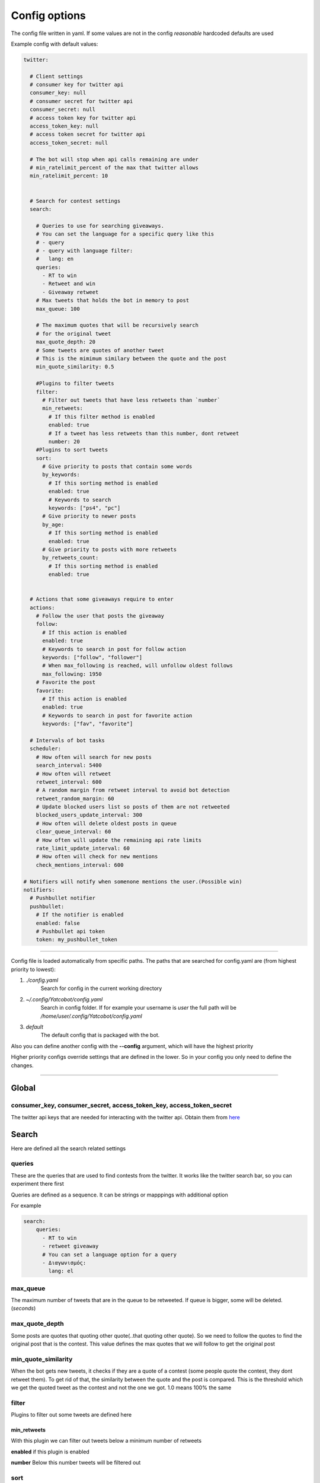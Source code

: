 ==============
Config options
==============

The config file written in yaml. If some values are not in the config
*reasonable* hardcoded defaults are used

Example config with default values:

.. code-block:: yaml

    twitter:
    
      # Client settings
      # consumer key for twitter api
      consumer_key: null
      # consumer secret for twitter api
      consumer_secret: null
      # access token key for twitter api
      access_token_key: null
      # access token secret for twitter api
      access_token_secret: null
    
      # The bot will stop when api calls remaining are under
      # min_ratelimit_percent of the max that twitter allows
      min_ratelimit_percent: 10
    
    
      # Search for contest settings
      search:
    
        # Queries to use for searching giveaways.
        # You can set the language for a specific query like this
        # - query
        # - query with language filter:
        #   lang: en
        queries:
          - RT to win
          - Retweet and win
          - Giveaway retweet
        # Max tweets that holds the bot in memory to post
        max_queue: 100
    
        # The maximum quotes that will be recursively search
        # for the original tweet
        max_quote_depth: 20
        # Some tweets are quotes of another tweet
        # This is the mimimum similary between the quote and the post
        min_quote_similarity: 0.5
    
        #Plugins to filter tweets
        filter:
          # Filter out tweets that have less retweets than `number`
          min_retweets:
            # If this filter method is enabled
            enabled: true
            # If a tweet has less retweets than this number, dont retweet
            number: 20
        #Plugins to sort tweets
        sort:
          # Give priority to posts that contain some words
          by_keywords:
            # If this sorting method is enabled
            enabled: true
            # Keywords to search
            keywords: ["ps4", "pc"]
          # Give priority to newer posts
          by_age:
            # If this sorting method is enabled
            enabled: true
          # Give priority to posts with more retweets
          by_retweets_count:
            # If this sorting method is enabled
            enabled: true
    
    
      # Actions that some giveaways require to enter
      actions:
        # Follow the user that posts the giveaway
        follow:
          # If this action is enabled
          enabled: true
          # Keywords to search in post for follow action
          keywords: ["follow", "follower"]
          # When max_following is reached, will unfollow oldest follows
          max_following: 1950
        # Favorite the post
        favorite:
          # If this action is enabled
          enabled: true
          # Keywords to search in post for favorite action
          keywords: ["fav", "favorite"]
    
      # Intervals of bot tasks
      scheduler:
        # How often will search for new posts
        search_interval: 5400
        # How often will retweet
        retweet_interval: 600
        # A random margin from retweet interval to avoid bot detection
        retweet_random_margin: 60
        # Update blocked users list so posts of them are not retweeted
        blocked_users_update_interval: 300
        # How often will delete oldest posts in queue
        clear_queue_interval: 60
        # How often will update the remaining api rate limits
        rate_limit_update_interval: 60
        # How often will check for new mentions
        check_mentions_interval: 600
    
    # Notifiers will notify when somenone mentions the user.(Possible win)
    notifiers:
      # Pushbullet notifier
      pushbullet:
        # If the notifier is enabled
        enabled: false
        # Pushbullet api token
        token: my_pushbullet_token
        

----

Config file is loaded automatically from specific paths. The paths that are searched for config.yaml are (from highest priority to lowest):

1. *./config.yaml*
    Search for config in the current working directory
2. *~/.config/Yatcobot/config.yaml*
    Search in config folder. If for example your username is `user` the full path will be `/home/user/.config/Yatcobot/config.yaml`
3. *default*
    The default config that is packaged with the bot.

Also you can define another config with the **--config** argument, which will have the highest priority

Higher priority configs override settings that are defined in the lower. So in your config you only need to define the changes.

----


Global
======

consumer_key, consumer_secret, access_token_key, access_token_secret
--------------------------------------------------------------------

The twitter api keys that are needed for interacting with the twitter
api. Obtain them from `here <https://apps.twitter.com/>`__


Search
======
Here are defined all the search related settings


queries
-------

These are the queries that are used to find contests from the
twitter. It works like the twitter search bar, so you can experiment
there first

Queries are defined as a sequence. It can be strings or mapppings with additional option

For example

.. code-block:: yaml

    search:
        queries:
          - RT to win
          - retweet giveaway
          # You can set a language option for a query
          - Διαγωνισμός:
            lang: el


max_queue
---------

The maximum number of tweets that are in the queue to be retweeted.
If queue is bigger, some will be deleted. (*seconds*)


max_quote_depth
---------------

Some posts are quotes that quoting other quote(..that quoting other
quote). So we need to follow the quotes to find the original post
that is the contest. This value defines the max quotes that we will
follow to get the original post


min_quote_similarity
--------------------

When the bot gets new tweets, it checks if they are a quote of a
contest (some people quote the contest, they dont retweet them). To
get rid of that, the similarity between the quote and the post is
compared. This is the threshold which we get the quoted tweet as the
contest and not the one we got. 1.0 means 100% the same


filter
------
Plugins to filter out some tweets are defined here

min_retweets
^^^^^^^^^^^^

With this plugin we can filter out tweets below a minimum number of retweets


**enabled** if this plugin is enabled

**number** Below this number tweets will be filtered out


sort
------
Plugins to sort the posting queue, so we can prioritize tweets that are more interesting

by_keywords
^^^^^^^^^^^^

Give priority to tweets that contain some keywords


**enabled** if this plugin is enabled

**keywords** 
These keywords are used to promote contests that contain this
keywords so the bot enters more contests that the user is interested
in


by_age
^^^^^^
Most recent tweet will get get priority over old ones

**enabled** if this plugin is enabled


by_retweets_count
^^^^^^^^^^^^^^^^^^
Tweets with more retweets will get priority

**enabled** if this plugin is enabled

----


Actions
=======
Here are defined all the action settings. Actions are requests
that contests have, like follow and fovorite


follow
------

enabled
^^^^^^^
If the follow action is enabled

keywords
^^^^^^^^
These keywords are searched inside the tweet's text to determinate if
it is needed to follow the original poster.


favorite
--------

enabled
^^^^^^^
If the favorite action is enabled

keywords
^^^^^^^^
These keywords are searched inside the tweet's text to determinate if
it is needed to favorite the original post.


----


Scheduler
=========

Intervals of bot tasks

search_interval
---------------
How often will search for new tweets from twitter. (*seconds*)

retweet_interval
----------------
How often a retweet will be posted. (*seconds*)

retweet_random_margin
---------------------
Adds randomness to the post interval. For example if
retweet\_interval is 600 and retweet\_random\_margin is 60, retweets
will be posted every 9-11 minutes. (*seconds*)


blocked_users_update_interval
-----------------------------
The interval to update the twitter blocked users so you dont retweet
posts from unwanted users. (*seconds*)

clear_queue_interval
--------------------
How often the queue will be checked so if the number is over
max\_queue, delete some posts. (*seconds*)

rate_limit_update_interval
--------------------------
How often will update for the remaining api calls


check_mentions_interval
-----------------------

How often we check if the user is mentioned in a tweet. We check this
because many contests mention the winners in a tweet, so we can
notify the user for a possible win.


----


Notifiers
=========
Notifiers are used to notify user when someone mentions him. This usualy implies
that the user won something.

pushbullet
----------
Use push bullet for sending notifications to pc or phone

enabled
^^^^^^^
if this notifier is enabled

token
^^^^^
the pushbullet api token

